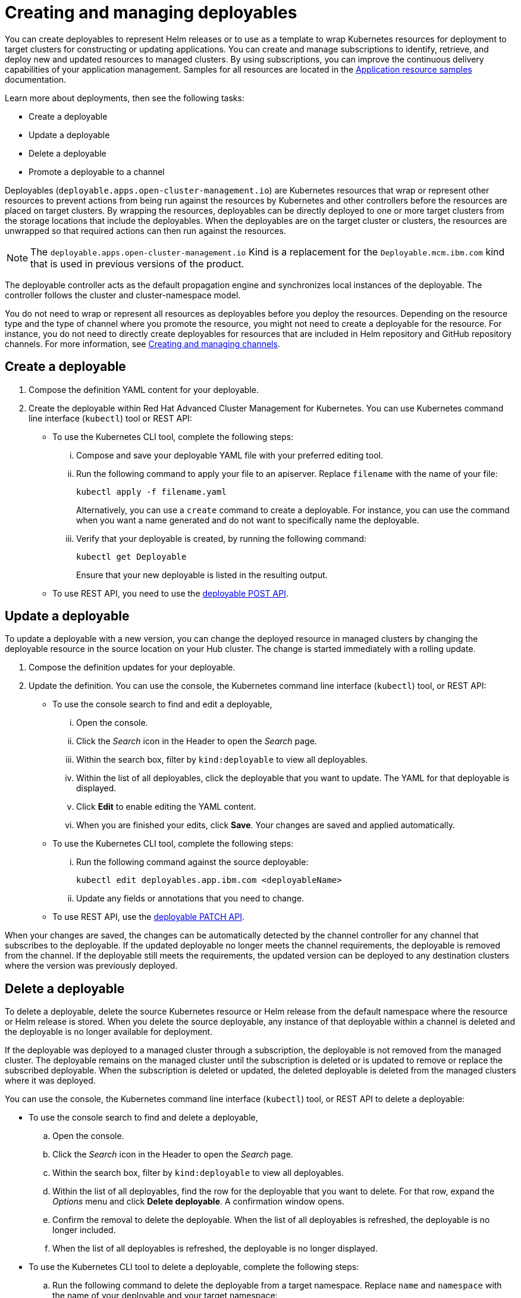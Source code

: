 [#creating-and-managing-deployables]
= Creating and managing deployables

You can create deployables to represent Helm releases or to use as a template to wrap Kubernetes resources for deployment to target clusters for constructing or updating applications.
You can create and manage subscriptions to identify, retrieve, and deploy new and updated resources to managed clusters.
By using subscriptions, you can improve the continuous delivery capabilities of your application management.
Samples for all resources are located in the xref:application-resource-samples[Application resource samples] documentation.

Learn more about deployments, then see the following tasks:

* Create a deployable
* Update a deployable
* Delete a deployable
* Promote a deployable to a channel

Deployables (`deployable.apps.open-cluster-management.io`) are Kubernetes resources that wrap or represent other resources to prevent actions from being run against the resources by Kubernetes and other controllers before the resources are placed on target clusters.
By wrapping the resources, deployables can be directly deployed to one or more target clusters from the storage locations that include the deployables.
When the deployables are on the target cluster or clusters, the resources are unwrapped so that required actions can then run against the resources.

NOTE: The `deployable.apps.open-cluster-management.io` Kind is a replacement for the `Deployable.mcm.ibm.com` kind that is used in previous versions of the product.

The deployable controller acts as the default propagation engine and synchronizes local instances of the deployable.
The controller follows the cluster and cluster-namespace model.

You do not need to wrap or represent all resources as deployables before you deploy the resources.
Depending on the resource type and the type of channel where you promote the resource, you might not need to create a deployable for the resource.
For instance, you do not need to directly create deployables for resources that are included in Helm repository and GitHub repository channels.
For more information, see xref:creating-and-managing-channels[Creating and managing channels].

[#create-a-deployable]
== Create a deployable

. Compose the definition YAML content for your deployable.
. Create the deployable within Red Hat Advanced Cluster Management for Kubernetes.
You can use Kubernetes command line interface (`kubectl`) tool or REST API:
 ** To use the Kubernetes CLI tool, complete the following steps:
  ... Compose and save your deployable YAML file with your preferred editing tool.
  ... Run the following command to apply your file to an apiserver.
Replace `filename` with the name of your file:
+
----
kubectl apply -f filename.yaml
----
+
Alternatively, you can use a `create` command to create a deployable.
For instance, you can use the command when you want a name generated and do not want to specifically name the deployable.

  ... Verify that your deployable is created, by running the following command:
+
----
kubectl get Deployable
----
+
Ensure that your new deployable is listed in the resulting output.
 ** To use REST API, you need to use the link:../apis/deployables.json[deployable POST API].

[#update-a-deployable]
== Update a deployable

To update a deployable with a new version, you can change the deployed resource in managed clusters by changing the deployable resource in the source location on your Hub cluster.
The change is started immediately with a rolling update.

. Compose the definition updates for your deployable.
. Update the definition.
You can use the console, the Kubernetes command line interface (`kubectl`) tool, or REST API:
 ** To use the console search to find and edit a deployable,
  ... Open the console.
  ... Click the _Search_ icon in the Header to open the _Search_ page.
  ... Within the search box, filter by `kind:deployable` to view all deployables.
  ... Within the list of all deployables, click the deployable that you want to update.
The YAML for that deployable is displayed.
  ... Click *Edit* to enable editing the YAML content.
  ... When you are finished your edits, click *Save*.
Your changes are saved and applied automatically.
 ** To use the Kubernetes CLI tool, complete the following steps:
  ... Run the following command against the source deployable:
+
----
kubectl edit deployables.app.ibm.com <deployableName>
----

  ... Update any fields or annotations that you need to change.
 ** To use REST API, use the link:../apis/deployables.json[deployable PATCH API].

When your changes are saved, the changes can be automatically detected by the channel controller for any channel that subscribes to the deployable.
If the updated deployable no longer meets the channel requirements, the deployable is removed from the channel.
If the deployable still meets the requirements, the updated version can be deployed to any destination clusters where the version was previously deployed.

[#delete-a-deployable]
== Delete a deployable

To delete a deployable, delete the source Kubernetes resource or Helm release from the default namespace where the resource or Helm release is stored.
When you delete the source deployable, any instance of that deployable within a channel is deleted and the deployable is no longer available for deployment.

If the deployable was deployed to a managed cluster through a subscription, the deployable is not removed from the managed cluster.
The deployable remains on the managed cluster until the subscription is deleted or is updated to remove or replace the subscribed deployable.
When the subscription is deleted or updated, the deleted deployable is deleted from the managed clusters where it was deployed.

You can use the console, the Kubernetes command line interface (`kubectl`) tool, or REST API to delete a deployable:

* To use the console search to find and delete a deployable,
 .. Open the console.
 .. Click the _Search_ icon in the Header to open the _Search_ page.
 .. Within the search box, filter by `kind:deployable` to view all deployables.
 .. Within the list of all deployables, find the row for the deployable that you want to delete.
For that row, expand the _Options_ menu and click *Delete deployable*.
A confirmation window opens.
 .. Confirm the removal to delete the deployable.
When the list of all deployables is refreshed, the deployable is no longer included.
 .. When the list of all deployables is refreshed, the deployable is no longer displayed.
* To use the Kubernetes CLI tool to delete a deployable, complete the following steps:
 .. Run the following command to delete the deployable from a target namespace.
Replace `name` and `namespace` with the name of your deployable and your target namespace:
+
----
kubectl delete Deployable <name> -n <namespace>
----

 .. Verify that your deployable is deleted by running the following command:
+
----
kubectl get Deployable <name>
----
* To use REST API, use the link:../apis/deployables.json[deployable DELETE API].
* If you want to only remove a deployable from a specific application, you can update the application to remove the content that defines the deployable.
For more information about updating an application, see xref:managing-application-resources[Creating and managing application resources].
* If you only need to remove the deployable for a specific channel, edit the subscription to no longer include the deployable.
You can also change the defined annotations for the deployable to remove the deployable.
If you change the annotations of the source Kubernetes resource or Helm release so that the deployable no longer meets the required annotations for the channel, the deployable is removed from the channel.
A deployable that is included in a channel must continue to meet the requirements for a channel to remain in that channel.
For instance, the annotations for the deployable must match the defined annotations for the channel (`spec.gate.annotations`).

[#promote-deployable]
== Promote a deployable to a channel

Before a deployable can be retrieved by a subscription for deployment to a target cluster, the deployable must be included within a channel.
The subscription operator only watches a subscribed channel for new and updated versions of a subscribed deployable.
If the deployable is not within a channel, the deployable cannot be detected and deployed by using a subscription.

To promote a deployable to a channel, you can use either of the following methods:

* Point the deployable to a specific channel by configuring the `spec.channels` field with the correct annotations to identify the channel.
* Include the deployable in the target source location for the channel.
If the deployable has the same `spec.gate.annotation` values for the channel, the deployable is promoted.
In this case, the deployable does not need to point to a specific channel with the  `spec.channels` field.

For the channel, the source and `spec.gate.annotations` must be defined.
For example, if a channel is pointing to the default namespace that includes a deployable, the channel controller checks whether the deployable meets the annotation requirements for the channel.
